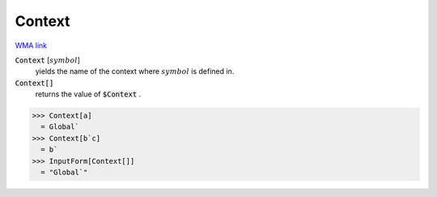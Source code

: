 Context
=======

`WMA link <https://reference.wolfram.com/language/ref/Context.html>`_

:code:`Context` [:math:`symbol`]
    yields the name of the context where :math:`symbol` is defined in.

:code:`Context[]`
    returns the value of :code:`$Context` .





>>> Context[a]
  = Global`
>>> Context[b`c]
  = b`
>>> InputForm[Context[]]
  = "Global`"
